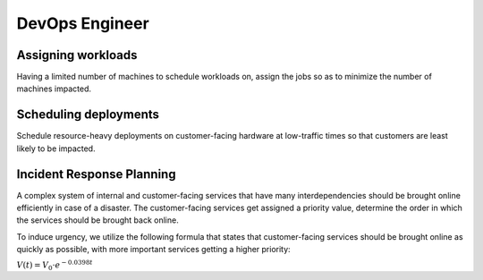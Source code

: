 DevOps Engineer
===============

Assigning workloads
-------------------

Having a limited number of machines to schedule workloads on, assign the jobs so as to
minimize the number of machines impacted.

.. tabs::

   .. tab:: Prompt

      .. literalinclude:: content/devops_assigning_workloads.txt
         :language: text

   .. tab:: Example generated model

      .. literalinclude:: content/devops_assigning_workloads.py
         :language: python



Scheduling deployments
----------------------

.. image:: images/devops_scheduling_deployments.png
   :alt: Scheduling deployments
   :align: center

Schedule resource-heavy deployments on customer-facing hardware at low-traffic times so
that customers are least likely to be impacted.

.. tabs::

   .. tab:: Prompt

      .. literalinclude:: content/devops_scheduling_deployments.txt
         :language: text

   .. tab:: Example generated model

      .. literalinclude:: content/devops_scheduling_deployments.py
         :language: python


Incident Response Planning
-------------------------------------

.. image:: images/devops_incident_response.png
   :alt: Disaster Recovery Planning
   :align: center

A complex system of internal and customer-facing services that have many interdependencies
should be brought online efficiently in case of a disaster. The customer-facing services
get assigned a priority value, determine the order in which the services should be brought
back online.

To induce urgency, we utilize the following formula that states that customer-facing services
should be brought online as quickly as possible, with more important services getting a higher priority:

:math:`V(t) = V_0 \cdot e^{-0.0398t}`


.. tabs::

   .. tab:: Prompt

      .. literalinclude:: content/devops_incident_response.txt
         :language: text

   .. tab:: Data

      .. literalinclude:: content/devops_incident_response.json
         :language: json

   .. tab:: Example generated model

      .. literalinclude:: content/devops_incident_response.py
         :language: python
